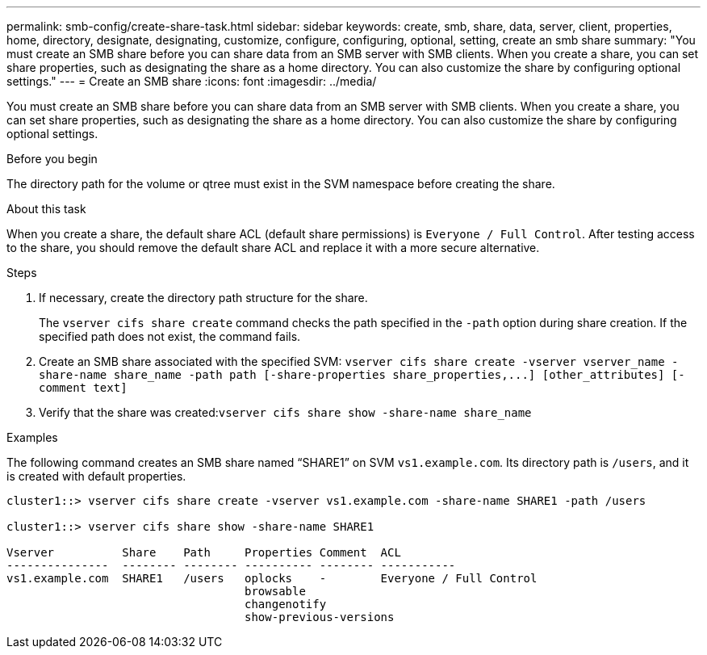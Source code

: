 ---
permalink: smb-config/create-share-task.html
sidebar: sidebar
keywords: create, smb, share, data, server, client, properties, home, directory, designate, designating, customize, configure, configuring, optional, setting, create an smb share
summary: "You must create an SMB share before you can share data from an SMB server with SMB clients. When you create a share, you can set share properties, such as designating the share as a home directory. You can also customize the share by configuring optional settings."
---
= Create an SMB share
:icons: font
:imagesdir: ../media/

[.lead]
You must create an SMB share before you can share data from an SMB server with SMB clients. When you create a share, you can set share properties, such as designating the share as a home directory. You can also customize the share by configuring optional settings.

.Before you begin

The directory path for the volume or qtree must exist in the SVM namespace before creating the share.

.About this task

When you create a share, the default share ACL (default share permissions) is `Everyone / Full Control`. After testing access to the share, you should remove the default share ACL and replace it with a more secure alternative.

.Steps

. If necessary, create the directory path structure for the share.
+
The `vserver cifs share create` command checks the path specified in the `-path` option during share creation. If the specified path does not exist, the command fails.

. Create an SMB share associated with the specified SVM: `+vserver cifs share create -vserver vserver_name -share-name share_name -path path [-share-properties share_properties,...] [other_attributes] [-comment text]+`
. Verify that the share was created:``vserver cifs share show -share-name share_name``

.Examples

The following command creates an SMB share named "`SHARE1`" on SVM `vs1.example.com`. Its directory path is `/users`, and it is created with default properties.

----
cluster1::> vserver cifs share create -vserver vs1.example.com -share-name SHARE1 -path /users

cluster1::> vserver cifs share show -share-name SHARE1

Vserver          Share    Path     Properties Comment  ACL
---------------  -------- -------- ---------- -------- -----------
vs1.example.com  SHARE1   /users   oplocks    -        Everyone / Full Control
                                   browsable
                                   changenotify
                                   show-previous-versions
----
